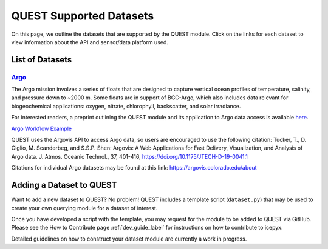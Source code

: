 .. _quest_supported_label:

QUEST Supported Datasets
========================

On this page, we outline the datasets that are supported by the QUEST module. Click on the links for each dataset to view information about the API and sensor/data platform used.


List of Datasets
----------------

`Argo <https://argo.ucsd.edu/data/>`_
^^^^^^^^^^^^^^^^^^^^^^^^^^^^^^^^^^^^^^
The Argo mission involves a series of floats that are designed to capture vertical ocean profiles of temperature, salinity, and pressure down to ~2000 m. Some floats are in support of BGC-Argo, which also includes data relevant for biogeochemical applications: oxygen, nitrate, chlorophyll, backscatter, and solar irradiance.

For interested readers, a preprint outlining the QUEST module and its application to Argo data access is available `here <https://doi.org/10.22541/au.170258908.81399744/v1>`_.

`Argo Workflow Example <https://icepyx.readthedocs.io/en/latest/example_notebooks/QUEST_argo_data_access.html>`_

QUEST uses the Argovis API to access Argo data, so users are encouraged to use the following citation:
Tucker, T., D. Giglio, M. Scanderbeg, and S.S.P. Shen: Argovis: A Web Applications for Fast Delivery, Visualization, and Analysis of Argo data. J. Atmos. Oceanic Technol., 37, 401-416, https://doi.org/10.1175/JTECH-D-19-0041.1

Citations for individual Argo datasets may be found at this link: https://argovis.colorado.edu/about


Adding a Dataset to QUEST
-------------------------

Want to add a new dataset to QUEST? No problem! QUEST includes a template script (``dataset.py``) that may be used to create your own querying module for a dataset of interest.

Once you have developed a script with the template, you may request for the module to be added to QUEST via GitHub.
Please see the How to Contribute page :ref:`dev_guide_label` for instructions on how to contribute to icepyx.

Detailed guidelines on how to construct your dataset module are currently a work in progress.
